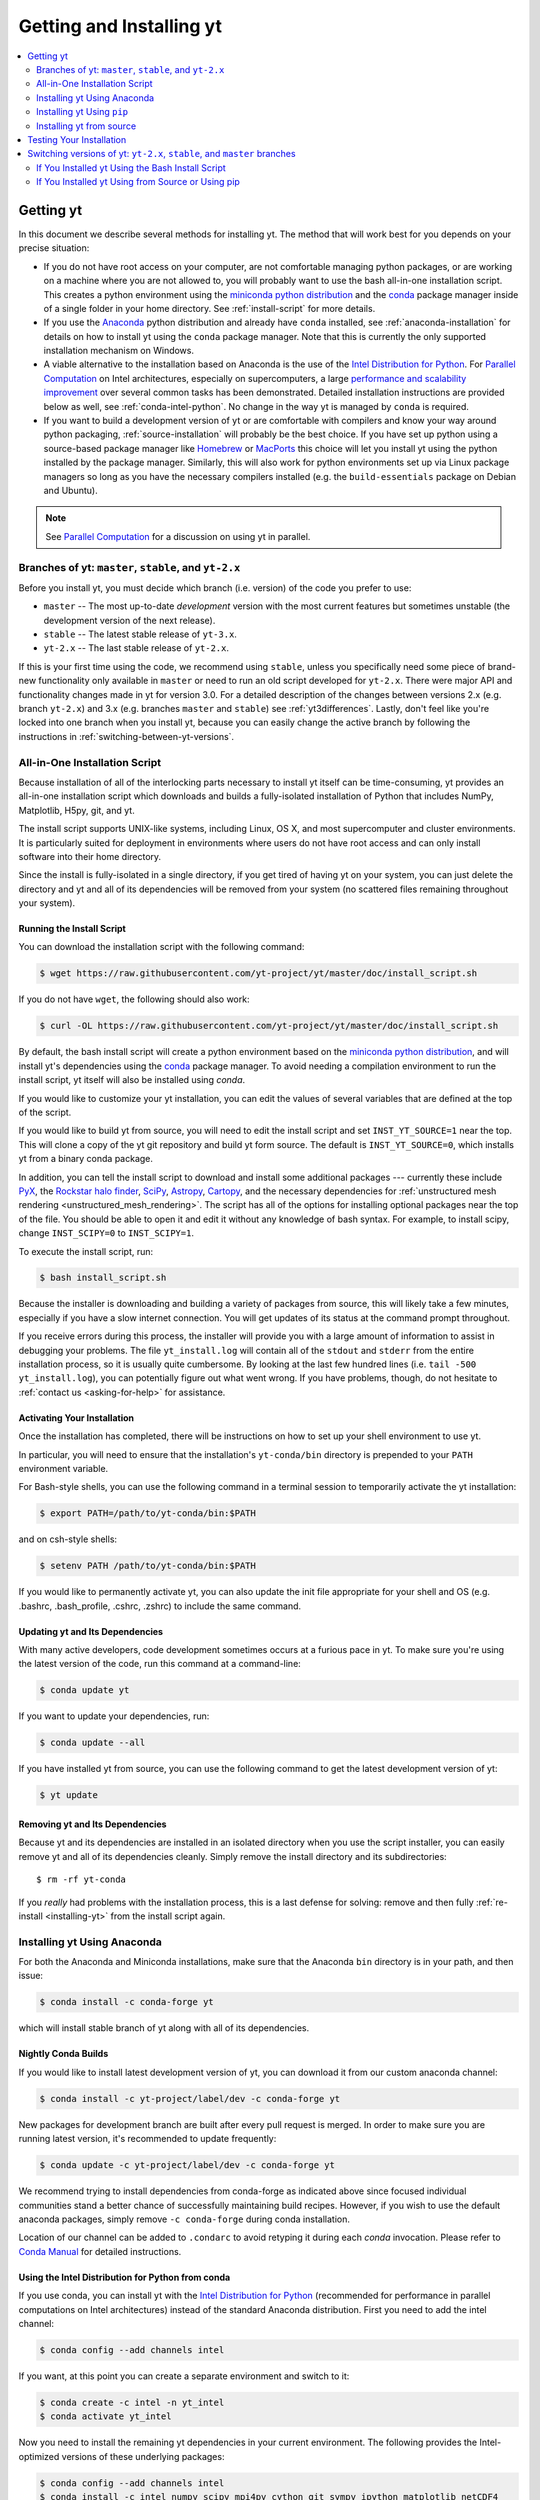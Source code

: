 .. _getting-and-installing-yt:

Getting and Installing yt
=========================

.. contents::
   :depth: 2
   :local:
   :backlinks: none

.. _getting-yt:

Getting yt
----------

In this document we describe several methods for installing yt. The method that
will work best for you depends on your precise situation:

* If you do not have root access on your computer, are not comfortable managing
  python packages, or are working on a machine where you are not allowed to, you
  will probably want to use the bash all-in-one installation script.  This
  creates a python environment using the `miniconda python
  distribution <https://docs.conda.io/en/latest/miniconda.html>`_ and the
  `conda <https://conda.io/en/latest/>`_ package manager inside of a single
  folder in your home directory. See :ref:`install-script` for more details.
  
* If you use the `Anaconda <https://www.anaconda.com/distribution/>`_ python
  distribution and already have ``conda`` installed, see
  :ref:`anaconda-installation` for details on how to install yt using the
  ``conda`` package manager. Note that this is currently the only supported
  installation mechanism on Windows.

*  A viable alternative to the installation based on Anaconda is the use of the 
   `Intel Distribution for Python <https://software.intel.com/en-us/distribution-for-python>`_. 
   For `Parallel Computation <http://yt-project.org/docs/dev/analyzing/parallel_computation.html>`_ 
   on Intel architectures, especially on supercomputers, a large 
   `performance and scalability improvement <https://arxiv.org/abs/1910.07855>`_ 
   over several common tasks has been demonstrated.
   Detailed installation instructions are provided below as well, see :ref:`conda-intel-python`.
   No change in the way yt is managed by ``conda`` is required.
  
* If you want to build a development version of yt or are comfortable with
  compilers and know your way around python packaging,
  :ref:`source-installation` will probably be the best choice. If you have set
  up python using a source-based package manager like `Homebrew
  <https://brew.sh>`_ or `MacPorts <https://www.macports.org/>`_ this choice will
  let you install yt using the python installed by the package
  manager. Similarly, this will also work for python environments set up via
  Linux package managers so long as you have the necessary compilers installed
  (e.g. the ``build-essentials`` package on Debian and Ubuntu).

.. note::
  See `Parallel Computation
  <http://yt-project.org/docs/dev/analyzing/parallel_computation.html>`_
  for a discussion on using yt in parallel.

.. _branches-of-yt:

Branches of yt: ``master``, ``stable``, and ``yt-2.x``
++++++++++++++++++++++++++++++++++++++++++++++++++++++

Before you install yt, you must decide which branch (i.e. version) of the code
you prefer to use:

* ``master`` -- The most up-to-date *development* version with the most current
  features but sometimes unstable (the development version of the next release).
* ``stable`` -- The latest stable release of ``yt-3.x``.
* ``yt-2.x`` -- The last stable release of ``yt-2.x``.

If this is your first time using the code, we recommend using ``stable``, unless
you specifically need some piece of brand-new functionality only available in
``master`` or need to run an old script developed for ``yt-2.x``.  There were major
API and functionality changes made in yt for version 3.0.  For a detailed
description of the changes between versions 2.x (e.g. branch ``yt-2.x``) and 3.x
(e.g. branches ``master`` and ``stable``) see :ref:`yt3differences`.  Lastly, don't
feel like you're locked into one branch when you install yt, because you can
easily change the active branch by following the instructions in
:ref:`switching-between-yt-versions`.

.. _install-script:

All-in-One Installation Script
++++++++++++++++++++++++++++++

Because installation of all of the interlocking parts necessary to install yt
itself can be time-consuming, yt provides an all-in-one installation script
which downloads and builds a fully-isolated installation of Python that includes
NumPy, Matplotlib, H5py, git, and yt.

The install script supports UNIX-like systems, including Linux, OS X, and most
supercomputer and cluster environments. It is particularly suited for deployment
in environments where users do not have root access and can only install
software into their home directory.

Since the install is fully-isolated in a single directory, if you get tired of
having yt on your system, you can just delete the directory and yt and all of
its dependencies will be removed from your system (no scattered files remaining
throughout your system).

.. _installing-yt:

Running the Install Script
^^^^^^^^^^^^^^^^^^^^^^^^^^

You can download the installation script with the following command:

.. code-block:: bash

  $ wget https://raw.githubusercontent.com/yt-project/yt/master/doc/install_script.sh

If you do not have ``wget``, the following should also work:

.. code-block:: bash

  $ curl -OL https://raw.githubusercontent.com/yt-project/yt/master/doc/install_script.sh

By default, the bash install script will create a python environment based on
the `miniconda python distribution <https://docs.conda.io/en/latest/miniconda.html>`_,
and will install yt's dependencies using the `conda
<https://conda.io/en/latest/>`_ package manager. To avoid needing a
compilation environment to run the install script, yt itself will also be
installed using `conda`.

If you would like to customize your yt installation, you can edit the values of
several variables that are defined at the top of the script.

If you would like to build yt from source, you will need to edit the install
script and set ``INST_YT_SOURCE=1`` near the top. This will clone a copy of the
yt git repository and build yt form source. The default is
``INST_YT_SOURCE=0``, which installs yt from a binary conda package.

In addition, you can tell the install script to download and install some
additional packages --- currently these include
`PyX <http://pyx.sourceforge.net/>`_, the `Rockstar halo
finder <https://arxiv.org/abs/1110.4372>`_, `SciPy <https://www.scipy.org/>`_,
`Astropy <https://www.astropy.org/>`_, 
`Cartopy <https://scitools.org.uk/cartopy/docs/latest/>`_, 
and the necessary dependencies for
:ref:`unstructured mesh rendering <unstructured_mesh_rendering>`. The script has
all of the options for installing optional packages near the top of the
file. You should be able to open it and edit it without any knowledge of bash
syntax. For example, to install scipy, change ``INST_SCIPY=0`` to
``INST_SCIPY=1``.

To execute the install script, run:

.. code-block:: bash

  $ bash install_script.sh

Because the installer is downloading and building a variety of packages from
source, this will likely take a few minutes, especially if you have a slow
internet connection. You will get updates of its status at the command prompt
throughout.

If you receive errors during this process, the installer will provide you
with a large amount of information to assist in debugging your problems.  The
file ``yt_install.log`` will contain all of the ``stdout`` and ``stderr`` from
the entire installation process, so it is usually quite cumbersome.  By looking
at the last few hundred lines (i.e. ``tail -500 yt_install.log``), you can
potentially figure out what went wrong.  If you have problems, though, do not
hesitate to :ref:`contact us <asking-for-help>` for assistance.

.. _activating-yt:

Activating Your Installation
^^^^^^^^^^^^^^^^^^^^^^^^^^^^

Once the installation has completed, there will be instructions on how to set up
your shell environment to use yt.  

In particular, you will need to ensure that the installation's ``yt-conda/bin``
directory is prepended to your ``PATH`` environment variable.

For Bash-style shells, you can use the following command in a terminal session
to temporarily activate the yt installation:

.. code-block:: bash

  $ export PATH=/path/to/yt-conda/bin:$PATH

and on csh-style shells:

.. code-block:: csh

  $ setenv PATH /path/to/yt-conda/bin:$PATH

If you would like to permanently activate yt, you can also update the init file
appropriate for your shell and OS (e.g. .bashrc, .bash_profile, .cshrc, .zshrc)
to include the same command.

.. _updating-yt:

Updating yt and Its Dependencies
^^^^^^^^^^^^^^^^^^^^^^^^^^^^^^^^

With many active developers, code development sometimes occurs at a furious
pace in yt.  To make sure you're using the latest version of the code, run
this command at a command-line:

.. code-block:: bash

  $ conda update yt

If you want to update your dependencies, run:

.. code-block:: bash

   $ conda update --all

If you have installed yt from source, you can use the following command to get
the latest development version of yt:

.. code-block:: bash

   $ yt update

.. _removing-yt:

Removing yt and Its Dependencies
^^^^^^^^^^^^^^^^^^^^^^^^^^^^^^^^

Because yt and its dependencies are installed in an isolated directory when
you use the script installer, you can easily remove yt and all of its
dependencies cleanly. Simply remove the install directory and its
subdirectories::

  $ rm -rf yt-conda

If you *really* had problems with the installation process, this is a last
defense for solving: remove and then fully :ref:`re-install <installing-yt>`
from the install script again.

.. _anaconda-installation:

Installing yt Using Anaconda
++++++++++++++++++++++++++++

For both the Anaconda and Miniconda installations, make sure that the Anaconda
``bin`` directory is in your path, and then issue:

.. code-block:: bash

  $ conda install -c conda-forge yt

which will install stable branch of yt along with all of its dependencies.

.. _nightly-conda-builds:

Nightly Conda Builds
^^^^^^^^^^^^^^^^^^^^

If you would like to install latest development version of yt, you can download
it from our custom anaconda channel:

.. code-block:: bash

  $ conda install -c yt-project/label/dev -c conda-forge yt

New packages for development branch are built after every pull request is
merged. In order to make sure you are running latest version, it's recommended
to update frequently:

.. code-block:: bash

  $ conda update -c yt-project/label/dev -c conda-forge yt

We recommend trying to install dependencies from conda-forge as indicated above
since focused individual communities stand a better chance of successfully
maintaining build recipes. However, if you wish to use the default anaconda
packages, simply remove ``-c conda-forge`` during conda installation.

Location of our channel can be added to ``.condarc`` to avoid retyping it during
each *conda* invocation. Please refer to `Conda Manual
<https://conda.io/projects/conda/en/latest/user-guide/configuration/use-condarc.html#channel-locations-channels>`_
for detailed instructions.

.. _conda-intel-python:

Using the Intel Distribution for Python from conda
^^^^^^^^^^^^^^^^^^^^^^^^^^^^^^^^^^^^^^^^^^^^^^^^^^

If you use conda, you can install yt with the  
`Intel Distribution for Python <https://software.intel.com/en-us/distribution-for-python>`_
(recommended for performance in parallel computations on Intel architectures) instead of 
the standard Anaconda distribution. First you need to add the intel channel: 

.. code-block:: bash

   $ conda config --add channels intel
   
If you want, at this point you can create a separate environment and switch to it:
   
.. code-block:: bash      

   $ conda create -c intel -n yt_intel
   $ conda activate yt_intel
   
Now you need to install the remaining yt dependencies in your current environment.
The following provides the Intel-optimized versions of these underlying packages:
   
.. code-block:: bash

   $ conda config --add channels intel 
   $ conda install -c intel numpy scipy mpi4py cython git sympy ipython matplotlib netCDF4

Then you can install yt normally, either from the conda-forge channel as above, or from source (see below).
   
.. _conda-source-build:

Building yt from Source For Conda-based Installs
^^^^^^^^^^^^^^^^^^^^^^^^^^^^^^^^^^^^^^^^^^^^^^^^

First, ensure that you have all build dependencies installed in your current
conda environment:

.. code-block:: bash

  $ conda install -c conda-forge cython git sympy ipython matplotlib netCDF4
  
In addition, you will need a C compiler installed.

Clone the yt repository with:

.. code-block:: bash

  $ git clone https://github.com/yt-project/yt

Once inside the yt directory, update to the appropriate branch and run
``pip install -e .``. For example, the following commands will allow
you to see the tip of the development branch.

.. code-block:: bash

  $ git checkout master
  $ pip install -e .

This will make sure you are running a version of yt corresponding to the
most up-to-date source code.

.. note::

  Alternatively, you can replace ``pip install -e .`` with ``conda develop -b .``.

.. _windows-installation:

Installing yt on Windows
^^^^^^^^^^^^^^^^^^^^^^^^

Installation on 64-bit Microsoft Windows platforms is supported using Anaconda
(see :ref:`anaconda-installation`) and via ``pip``.

.. _source-installation:

Installing yt Using ``pip``
+++++++++++++++++++++++++++

If you already have a python installation that you manage using ``pip`` you can
install the latest release of yt by doing::

  $ pip install yt

If you do not have root access you may need to append ``--user`` to install to a
location in your home folder.

Installing yt from source
+++++++++++++++++++++++++

.. note::

  If you wish to install yt from source in a conda-based installation of yt,
  see :ref:`conda-source-build`.

To install yt from source, you must make sure you have yt's dependencies
installed on your system. Right now, the dependencies to build yt from
source include:

- ``git``
- A C compiler such as ``gcc`` or ``clang``
- ``Python 2.7``, ``Python 3.5``, or ``Python 3.6``

In addition, building yt from source requires ``numpy`` and ``cython``
which can be installed with ``pip``:

.. code-block:: bash

  $ pip install numpy cython

You may also want to install some of yt's optional dependencies, including
``jupyter``, ``h5py`` (which in turn depends on the HDF5 library), ``scipy``,
``astropy``, or ``cartopy``.

The source code for yt may be found on GitHub. If you prefer to install the
development version of yt instead of the latest stable release, you will need
``git`` to clone the official repo:

.. code-block:: bash

  $ git clone https://github.com/yt-project/yt
  $ cd yt
  $ git checkout master
  $ pip install . --user --install-option="--prefix="

.. note::

  If you maintain your own user-level python installation separate from the
  OS-level python installation, you can leave off ``--user --install-option="--prefix="``, although
  you might need ``sudo`` depending on where python is installed. See `This
  StackOverflow discussion
  <https://stackoverflow.com/questions/4495120/combine-user-with-prefix-error-with-setup-py-install>`_
  if you are curious why ``--install-option="--prefix="`` is necessary on some systems.

This will install yt into a folder in your home directory
(``$HOME/.local/lib64/python2.7/site-packages`` on Linux,
``$HOME/Library/Python/2.7/lib/python/site-packages/`` on OSX) Please refer to
the ``setuptools`` documentation for the additional options.

If you are unable to locate the ``yt`` executable (i.e. executing ``yt version``
at the bash command line fails), then you likely need to add the
``$HOME/.local/bin`` (or the equivalent on your OS) to your PATH. Some Linux
distributions do not include this directory in the default search path.

If you choose this installation method, you do not need to run any activation
script since this will install yt into your global python environment.

If you will be modifying yt, you can also make the clone of the yt git
repository the "active" installed copy:

.. code-block:: bash

  $ git clone https://github.com/yt-project/yt
  $ cd yt
  $ git checkout master
  $ pip install -e . --user --install-option="--prefix="

As above, you can leave off ``--user --install-option="--prefix="`` if you want to install yt into
the default package install path.  If you do not have write access for this
location, you might need to use ``sudo``.

Build errors with ``setuptools`` or ``distribute``
^^^^^^^^^^^^^^^^^^^^^^^^^^^^^^^^^^^^^^^^^^^^^^^^^^

Building yt requires version 18.0 or higher of ``setuptools``. If you see error
messages about this package, you may need to update it. For example, with pip
via

.. code-block:: bash

  $ pip install --upgrade setuptools

or your preferred method. If you have ``distribute`` installed, you may also see
error messages for it if it's out of date. You can update with pip via

.. code-block:: bash

  $ pip install --upgrade distribute

or via your preferred method.   

Keeping yt Updated via Git
^^^^^^^^^^^^^^^^^^^^^^^^^^

If you want to maintain your yt installation via updates straight from the
GitHub repository or if you want to do some development on your own, we
suggest you check out some of the :ref:`development docs <contributing-code>`,
especially the sections on :ref:`Git <git-with-yt>` and
:ref:`building yt from source <building-yt>`.

You can also make use of the following command to keep yt up to date from the
command line:

.. code-block:: bash

  $ yt update

This will detect that you have installed yt from the git repository, pull any
changes from GitHub, and then recompile yt if necessary.

.. _testing-installation:

Testing Your Installation
-------------------------

To test to make sure everything is installed properly, try running yt at
the command line:

.. code-block:: bash

  $ yt --help

If this works, you should get a list of the various command-line options for
yt, which means you have successfully installed yt.  Congratulations!

If you get an error, follow the instructions it gives you to debug the problem.
Do not hesitate to :ref:`contact us <asking-for-help>` so we can help you
figure it out.  There is also information at :ref:`update-errors`.

If you like, this might be a good time to run the test suite, see :ref:`testing`
for more details.

.. _switching-between-yt-versions:

Switching versions of yt: ``yt-2.x``, ``stable``, and ``master`` branches
-------------------------------------------------------------------------

Here we explain how to switch between different development branches of yt. 

If You Installed yt Using the Bash Install Script
+++++++++++++++++++++++++++++++++++++++++++++++++

The instructions for how to switch between branches depend on whether you ran
the install script with ``INST_YT_SOURCE=0`` (the default) or
``INST_YT_SOURCE=1``. You can determine which option you used by inspecting the
output:

.. code-block:: bash

  $ yt version 

If the output from this command looks like:

.. code-block:: none

  The current version and changeset for the code is:

  ---
  Version = 3.2.3
  ---

i.e. it does not refer to a specific changeset hash, then you originally chose
``INST_YT_SOURCE=0``.

On the other hand, if the output from ``yt version`` looks like:

.. code-block:: none

  The current version and changeset for the code is:

  ---
  Version = 3.3-dev
  Changeset = d8eec89b2c86
  ---

i.e. it refers to a specific changeset in the yt git repository, then
you installed using ``INST_YT_SOURCE=1``.

Conda-based installs (``INST_YT_SOURCE=0``)
^^^^^^^^^^^^^^^^^^^^^^^^^^^^^^^^^^^^^^^^^^^

In this case you can either install one of the nightly conda builds (see :ref:`nightly-conda-builds`), or you can follow the instructions above to build yt from source under conda (see 
:ref:`conda-source-build`).

Source-based installs (``INST_YT_SOURCE=1``)
^^^^^^^^^^^^^^^^^^^^^^^^^^^^^^^^^^^^^^^^^^^^

You already have the git repository, so you simply need to switch
which version you're using.  Navigate to the root of the yt git
repository, check out the desired version, and rebuild the source (some of the
C code requires a compilation step for big changes like this):

.. code-block:: bash

  $ cd yt-<machine>/src/yt-git
  $ git checkout <desired version>
  $ pip install -e .

Valid versions to jump to are described in :ref:`branches-of-yt`.

You can check which version of yt you have installed by invoking ``yt version``
at the command line.  If you encounter problems, see :ref:`update-errors`.

If You Installed yt Using from Source or Using pip
++++++++++++++++++++++++++++++++++++++++++++++++++

If you have installed python via ``pip``, remove
any extant installations of yt on your system and clone the git
repository of yt as described in :ref:`source-installation`.

.. code-block:: bash

  $ pip uninstall yt
  $ git clone https://github.com/yt-project/yt

Now, to switch between versions, you need to navigate to the root of the git yt
repository. Use git to update to the appropriate version and recompile.

.. code-block:: bash

  $ cd yt
  $ git checkout <desired-version>
  $ pip install . --user --install-option="--prefix="

Valid versions to jump to are described in :ref:`branches-of-yt`).

You can check which version of yt you have installed by invoking ``yt version``
at the command line.  If you encounter problems, see :ref:`update-errors`.
